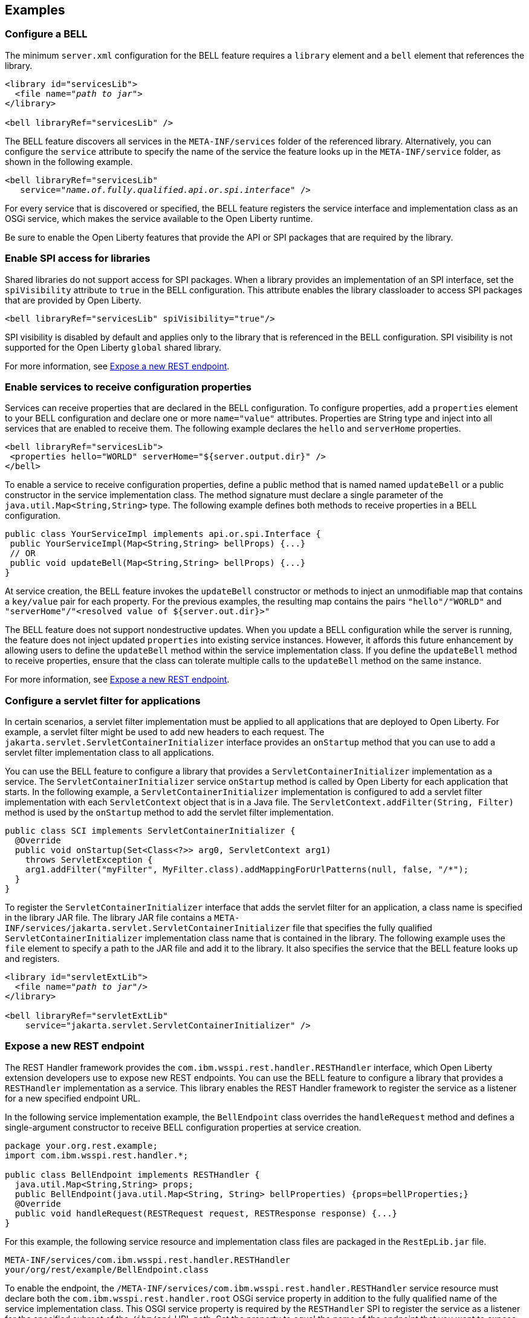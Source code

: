 == Examples

=== Configure a BELL

The minimum `server.xml` configuration for the BELL feature requires a `library` element and a `bell` element that references the library.

[source,xml,subs="verbatim,quotes"]
----
<library id="servicesLib">
  <file name="_path to jar_">
</library>

<bell libraryRef="servicesLib" />
----

The BELL feature discovers all services in the `META-INF/services` folder of the referenced library. Alternatively, you can configure the `service` attribute to specify the name of the service the feature looks up in the `META-INF/service` folder, as shown in the following example.

[source,xml,subs="verbatim,quotes"]
----
<bell libraryRef="servicesLib"
   service="_name.of.fully.qualified.api.or.spi.interface_" />
----

For every service that is discovered or specified, the BELL feature registers the service interface and implementation class as an OSGi service, which makes the service available to the Open Liberty runtime.

Be sure to enable the Open Liberty features that provide the API or SPI packages that are required by the library.

=== Enable SPI access for libraries

Shared libraries do not support access for SPI packages. When a library provides an implementation
of an SPI interface, set the `spiVisibility` attribute to `true` in the BELL configuration. This attribute enables the library classloader to access SPI packages that are provided by Open Liberty.

[source,xml]
----
<bell libraryRef="servicesLib" spiVisibility="true"/>
----

SPI visibility is disabled by default and applies only to the library that is referenced in the BELL configuration. SPI visibility is not supported for the Open Liberty `global` shared library.

For more information, see <<expose,Expose a new REST endpoint>>.

=== Enable services to receive configuration properties

Services can receive properties that are declared in the BELL configuration. To configure properties, add a `properties` element to your BELL configuration and declare one or more `name="value"` attributes. Properties are String type and inject into all services that are enabled to receive them. The following example declares the `hello` and `serverHome` properties.

[source,xml]
----
<bell libraryRef="servicesLib">
 <properties hello="WORLD" serverHome="${server.output.dir}" />
</bell>
----

To enable a service to receive configuration properties, define a public method that is named named `updateBell` or a public constructor in the service implementation class. The method signature must declare a single parameter of the `java.util.Map<String,String>` type. The following example defines both methods to receive properties in a BELL configuration.

[source,java]
----
public class YourServiceImpl implements api.or.spi.Interface {
 public YourServiceImpl(Map<String,String> bellProps) {...}
 // OR
 public void updateBell(Map<String,String> bellProps) {...}
}
----

At service creation, the BELL feature invokes the `updateBell` constructor or methods to inject an unmodifiable map that contains a `key/value` pair for each property. For the previous examples, the resulting map contains the pairs `"hello"/"WORLD"` and `"serverHome"/"<resolved value of ${server.out.dir}>"`

The BELL feature does not support nondestructive updates. When you update a BELL configuration while the server is running, the feature does not inject updated `properties` into existing service instances. However, it affords this future enhancement by allowing users to define the `updateBell` method within the service implementation class. If you define the `updateBell` method to receive properties, ensure that the class can tolerate multiple calls to the `updateBell` method on the same instance.

For more information, see <<expose,Expose a new REST endpoint>>.


=== Configure a servlet filter for applications

In certain scenarios, a servlet filter implementation must be applied to all applications that are deployed to Open Liberty. For example, a servlet filter might be used to add new headers to each request. The `jakarta.servlet.ServletContainerInitializer` interface provides an `onStartup` method that you can use to add a servlet filter implementation class to all applications.

You can use the BELL feature to configure a library that provides a `ServletContainerInitializer` implementation as a service. The `ServletContainerInitializer` service `onStartup` method is called by Open Liberty for each application that starts. In the following example, a `ServletContainerInitializer` implementation is configured to add a servlet filter implementation with each `ServletContext` object that is in a Java file. The `ServletContext.addFilter(String, Filter)` method is used by the `onStartup` method to add the servlet filter implementation.

[source,java]
----
public class SCI implements ServletContainerInitializer {
  @Override
  public void onStartup(Set<Class<?>> arg0, ServletContext arg1)
    throws ServletException {
    arg1.addFilter("myFilter", MyFilter.class).addMappingForUrlPatterns(null, false, "/*");
  }
}
----

To register the `ServletContainerInitializer` interface that adds the servlet filter for an application, a class name is specified in the library JAR file. The library JAR file contains a `META-INF/services/jakarta.servlet.ServletContainerInitializer` file that specifies the fully qualified `ServletContainerInitializer` implementation class name that is contained in the library. The following example uses the `file` element to specify a path to the JAR file and add it to the library. It also specifies the service that the BELL feature looks up and registers.


[source,xml,subs="verbatim,quotes"]
----
<library id="servletExtLib">
  <file name="_path to jar_"/>
</library>

<bell libraryRef="servletExtLib"
    service="jakarta.servlet.ServletContainerInitializer" />
----

[#expose]
=== Expose a new REST endpoint

The REST Handler framework provides the `com.ibm.wsspi.rest.handler.RESTHandler` interface, which Open Liberty extension developers use to expose new REST endpoints. You can use the BELL feature to configure a library that provides a `RESTHandler` implementation as a service. This library enables the REST Handler framework to register the service as a listener for a new specified endpoint URL.

In the following service implementation example, the `BellEndpoint` class overrides the `handleRequest` method and defines a single-argument constructor to receive BELL configuration properties at service creation.

[source,java]
----
package your.org.rest.example;
import com.ibm.wsspi.rest.handler.*;

public class BellEndpoint implements RESTHandler {
  java.util.Map<String,String> props;
  public BellEndpoint(java.util.Map<String, String> bellProperties) {props=bellProperties;}
  @Override
  public void handleRequest(RESTRequest request, RESTResponse response) {...}
}
----

For this example, the following service resource and implementation class files are packaged in the `RestEpLib.jar` file.

----
META-INF/services/com.ibm.wsspi.rest.handler.RESTHandler
your/org/rest/example/BellEndpoint.class
----

To enable the endpoint, the `/META-INF/services/com.ibm.wsspi.rest.handler.RESTHandler` service resource must declare both the `com.ibm.wsspi.rest.handler.root` OSGi service property in addition to the fully qualified name of the service implementation class. This OSGI service property is required by the `RESTHandler` SPI to register the service as a listener for the specified subroot of the `/ibm/api` URL path. Set the property to equal the name of the endpoint that you want to expose on the `/ibm/api/` URL path.

You can configure OSGi properties that are specific to a service implementation class by adding one or more properties, prefixed by the `#` character, to the service resource. Add the properties immediately before the name of the service implementation class to which they apply. The BELL feature registers the service interface with the implementation class and the specific OSGi properties.

The `com.ibm.wsspi.rest.handler.root` OSGi property in the following example enables an endpoint with the `/ibm/api/bellEP` URL path.

[source,java]
----
#com.ibm.wsspi.rest.handler.root=/bellEP
your.org.rest.example.BellEndpoint
----

The following example shows the BELL configuration in `server.xml` file that references the `RestEpLib` library. The configuration specifies the `spiVisibility="true"` attribute to enable the `RestEpLib` library to access the REST Handler SPI packages. It also declares one BELL property. Notice that the `RestEpLib.jar` library JAR is copied to the `${server.config.dir}/sharedlib` directory.

[source,xml]
----
<library id=”RestEpLib">
  <fileset dir="${server.config.dir}/sharedLib" includes="RestEpLib.jar" />
</library>

<bell libraryRef=”RestEpLib” spiVisibility=”true">
  <properties hello=“WORLD” />
</bell>
----

The `server.xml` file requires more configuration than just the BELL to expose the endpoint. In addition to the BELL feature, you must enable the feature:restConnector[display=Admin REST Connector] (`restConnector-2.0`) and feature:transportSecurity[display=Transport Security] (`transportSecurity-1.0`) features. The Admin REST Connector feature provides the REST Handler framework SPI. Endpoint access requires secure transport and a user who is mapped to the administrator role. The Transport Security feature and the related `keyStore`, `basicRegistry`, and `adminstrator-role` configurations support secure access to the endpoint. The following `server.xml` file example shows a possible configuration, including the BELL configuration from the previous example.

[source,xml]
----
<featureManager>
  <feature>bells-1.0</feature>
  <feature>restConnector-2.0</feature>
  <feature>transportSecurity-1.0</feature>
</featureManager>

<keyStore id="defaultKeyStore" password="keystorePassword" />
<basicRegistry>
  <user name="you" password="yourPassword" />
  <group name="yourGroup" />
</basicRegistry>
<administrator-role>
  <user>you</user>
  <group>yourGroup</group>
</administrator-role>

<library id=”RestEpLib">
  <fileset dir="${server.config.dir}/sharedLib" includes="RestEpLib.jar" />
</library>

<bell libraryRef=”RestEpLib” spiVisibility=”true">
  <properties hello=“WORLD” />
</bell>
----

When this server starts, the BELL feature uses the `RestEpLib` library to register the `RESTHandler` interface with the `BellEndpoint` class and the `com.ibm.wsspi.rest.handler.root=/bellEP` OSGi service property into the OSGi framework. The REST Handler framework then registers the service and makes the endpoint available at the `\https://<host>:8020/ibm/api/bellEP` URL.

When you make calls to the endpoint, the REST Handler framework handles the initial request by getting an instance of the service. The BELL feature creates an instance of the `BellEndpoint` class that is injected with an unmodifiable map that contains the `"hello"/"WORLD"` key/value pair. The framework then services the initial and subsequent requests by calling the `handleRequest` method on the `BellEnpoint` instance.
